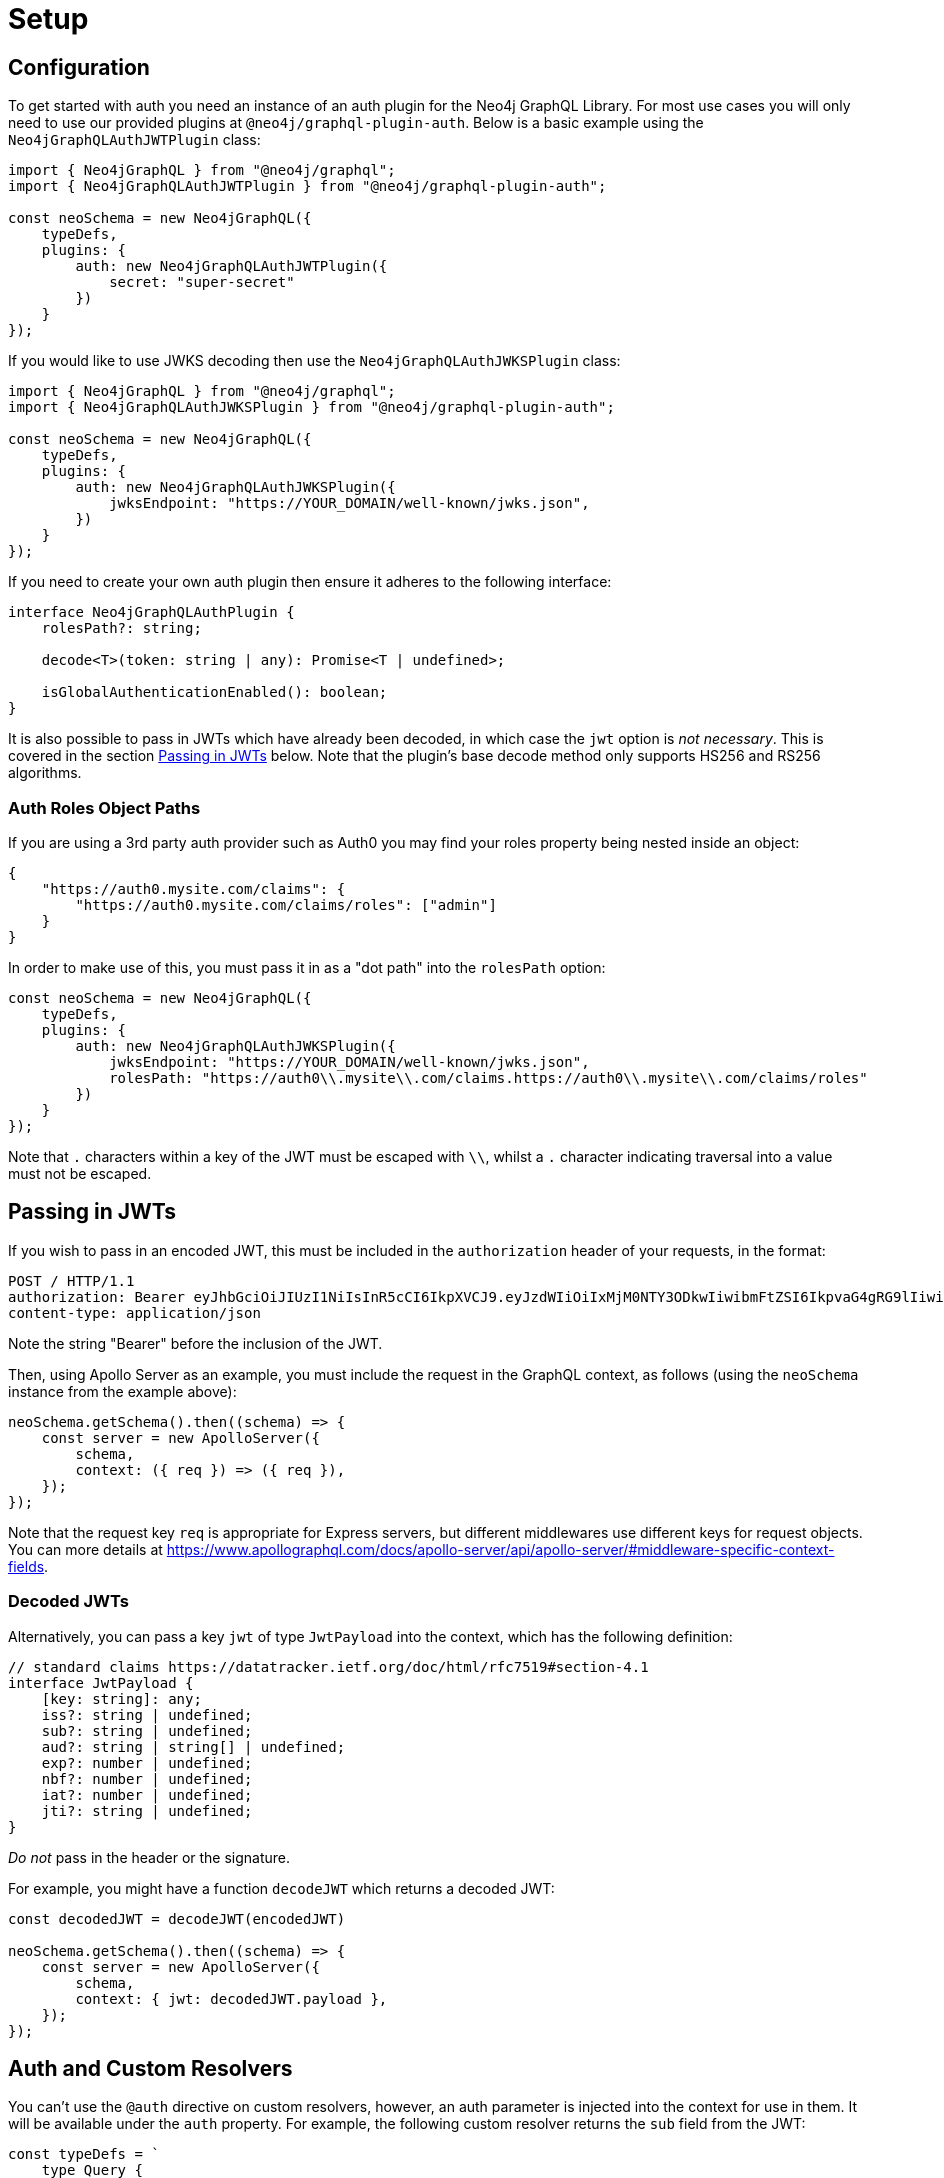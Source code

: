 [[auth-setup]]
= Setup

== Configuration

To get started with auth you need an instance of an auth plugin for the Neo4j GraphQL Library. For most use cases you will only need to use our provided plugins at `@neo4j/graphql-plugin-auth`. Below is a basic example using the `Neo4jGraphQLAuthJWTPlugin` class:

[source, javascript, indent=0]
----
import { Neo4jGraphQL } from "@neo4j/graphql";
import { Neo4jGraphQLAuthJWTPlugin } from "@neo4j/graphql-plugin-auth";

const neoSchema = new Neo4jGraphQL({
    typeDefs,
    plugins: {
        auth: new Neo4jGraphQLAuthJWTPlugin({
            secret: "super-secret"
        })
    }
});
----

If you would like to use JWKS decoding then use the `Neo4jGraphQLAuthJWKSPlugin` class:

[source, javascript, indent=0]
----
import { Neo4jGraphQL } from "@neo4j/graphql";
import { Neo4jGraphQLAuthJWKSPlugin } from "@neo4j/graphql-plugin-auth";

const neoSchema = new Neo4jGraphQL({
    typeDefs,
    plugins: {
        auth: new Neo4jGraphQLAuthJWKSPlugin({
            jwksEndpoint: "https://YOUR_DOMAIN/well-known/jwks.json",
        })
    }
});
----

If you need to create your own auth plugin then ensure it adheres to the following interface:

[source, javascript, indent=0]
----
interface Neo4jGraphQLAuthPlugin {
    rolesPath?: string;

    decode<T>(token: string | any): Promise<T | undefined>;

    isGlobalAuthenticationEnabled(): boolean;
}
----

It is also possible to pass in JWTs which have already been decoded, in which case the `jwt` option is _not necessary_. This is covered in the section xref::auth/setup.adoc#auth-setup-passing-in[Passing in JWTs] below. Note that the plugin's base decode method only supports HS256 and RS256 algorithms.

=== Auth Roles Object Paths

If you are using a 3rd party auth provider such as Auth0 you may find your roles property being nested inside an object:

[source, json, indent=0]
----
{
    "https://auth0.mysite.com/claims": {
        "https://auth0.mysite.com/claims/roles": ["admin"]
    }
}
----

In order to make use of this, you must pass it in as a "dot path" into the `rolesPath` option:

[source, javascript, indent=0]
----
const neoSchema = new Neo4jGraphQL({
    typeDefs,
    plugins: {
        auth: new Neo4jGraphQLAuthJWKSPlugin({
            jwksEndpoint: "https://YOUR_DOMAIN/well-known/jwks.json",
            rolesPath: "https://auth0\\.mysite\\.com/claims.https://auth0\\.mysite\\.com/claims/roles"
        })
    }
});
----

Note that `.` characters within a key of the JWT must be escaped with `\\`, whilst a `.` character indicating traversal into a value must not be escaped.

[[auth-setup-passing-in]]
== Passing in JWTs

If you wish to pass in an encoded JWT, this must be included in the `authorization` header of your requests, in the format:

[source]
----
POST / HTTP/1.1
authorization: Bearer eyJhbGciOiJIUzI1NiIsInR5cCI6IkpXVCJ9.eyJzdWIiOiIxMjM0NTY3ODkwIiwibmFtZSI6IkpvaG4gRG9lIiwiaWF0IjoxNTE2MjM5MDIyLCJyb2xlcyI6WyJ1c2VyX2FkbWluIiwicG9zdF9hZG1pbiIsImdyb3VwX2FkbWluIl19.IY0LWqgHcjEtOsOw60mqKazhuRFKroSXFQkpCtWpgQI
content-type: application/json
----

Note the string "Bearer" before the inclusion of the JWT.

Then, using Apollo Server as an example, you must include the request in the GraphQL context, as follows (using the `neoSchema` instance from the example above):

[source, javascript, indent=0]
----
neoSchema.getSchema().then((schema) => {
    const server = new ApolloServer({
        schema,
        context: ({ req }) => ({ req }),
    });
});
----

Note that the request key `req` is appropriate for Express servers, but different middlewares use different keys for request objects. You can more details at https://www.apollographql.com/docs/apollo-server/api/apollo-server/#middleware-specific-context-fields.

=== Decoded JWTs

Alternatively, you can pass a key `jwt` of type `JwtPayload` into the context, which has the following definition:

[source, typescript, indent=0]
----
// standard claims https://datatracker.ietf.org/doc/html/rfc7519#section-4.1
interface JwtPayload {
    [key: string]: any;
    iss?: string | undefined;
    sub?: string | undefined;
    aud?: string | string[] | undefined;
    exp?: number | undefined;
    nbf?: number | undefined;
    iat?: number | undefined;
    jti?: string | undefined;
}
----

_Do not_ pass in the header or the signature.

For example, you might have a function `decodeJWT` which returns a decoded JWT:

[source, javascript, indent=0]
----
const decodedJWT = decodeJWT(encodedJWT)

neoSchema.getSchema().then((schema) => {
    const server = new ApolloServer({
        schema,
        context: { jwt: decodedJWT.payload },
    });
});
----

== Auth and Custom Resolvers

You can't use the `@auth` directive on custom resolvers, however, an auth parameter is injected into the context for use in them. It will be available under the `auth` property. For example, the following custom resolver returns the `sub` field from the JWT:

[source, javascript, indent=0]
----
const typeDefs = `
    type Query {
        myId: ID!
    }
`;

const resolvers = {
    Query: {
        myId(_source, _args, context) {
            return context.auth.jwt.sub
        }
    }
};
----

== Auth and `@cypher` fields

You can put the `@auth` directive on a field alongside the `@cypher` directive. Functionality like `allow` and `bind` will not work but you can still utilize `isAuthenticated` and `roles`. Additionally, you don't need to specify `operations` for `@auth` directives on `@cypher` fields.

The following example uses the `isAuthenticated` rule to ensure a user is authenticated, before returning the `User` associated with the JWT:

[source, graphql, indent=0]
----
type User @exclude {
    id: ID
    name: String
}

type Query {
    me: User
        @cypher(statement: "MATCH (u:User { id: $auth.jwt.sub }) RETURN u")
        @auth(rules: [{ isAuthenticated: true }])
}
----

In the following example, the current user must have role "admin" in order to query the `history` field on the type `User`:

[source, graphql, indent=0]
----
type History @exclude {
    website: String!
}

type User {
    id: ID
    name: String
    history: [History]
        @cypher(statement: "MATCH (this)-[:HAS_HISTORY]->(h:History) RETURN h")
        @auth(rules: [{ roles: ["admin"] }])
}
----
